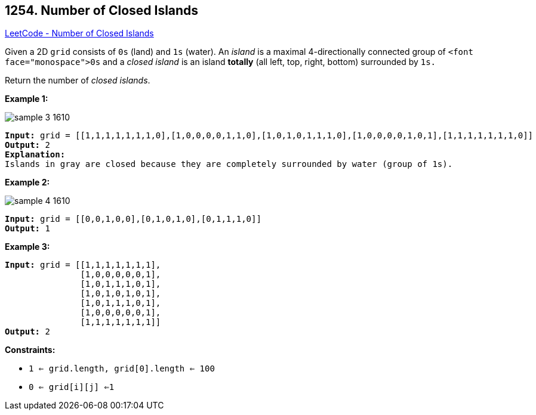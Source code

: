 == 1254. Number of Closed Islands

https://leetcode.com/problems/number-of-closed-islands/[LeetCode - Number of Closed Islands]

Given a 2D `grid` consists of `0s` (land) and `1s` (water).  An _island_ is a maximal 4-directionally connected group of `<font face="monospace">0s` and a _closed island_ is an island *totally* (all left, top, right, bottom) surrounded by `1s.`

Return the number of _closed islands_.

 
*Example 1:*

image::https://assets.leetcode.com/uploads/2019/10/31/sample_3_1610.png[]

[subs="verbatim,quotes,macros"]
----
*Input:* grid = [[1,1,1,1,1,1,1,0],[1,0,0,0,0,1,1,0],[1,0,1,0,1,1,1,0],[1,0,0,0,0,1,0,1],[1,1,1,1,1,1,1,0]]
*Output:* 2
*Explanation:* 
Islands in gray are closed because they are completely surrounded by water (group of 1s).
----

*Example 2:*

image::https://assets.leetcode.com/uploads/2019/10/31/sample_4_1610.png[]

[subs="verbatim,quotes,macros"]
----
*Input:* grid = [[0,0,1,0,0],[0,1,0,1,0],[0,1,1,1,0]]
*Output:* 1
----

*Example 3:*

[subs="verbatim,quotes,macros"]
----
*Input:* grid = [[1,1,1,1,1,1,1],
               [1,0,0,0,0,0,1],
               [1,0,1,1,1,0,1],
               [1,0,1,0,1,0,1],
               [1,0,1,1,1,0,1],
               [1,0,0,0,0,0,1],
               [1,1,1,1,1,1,1]]
*Output:* 2

----

 
*Constraints:*


* `1 <= grid.length, grid[0].length <= 100`
* `0 <= grid[i][j] <=1`

